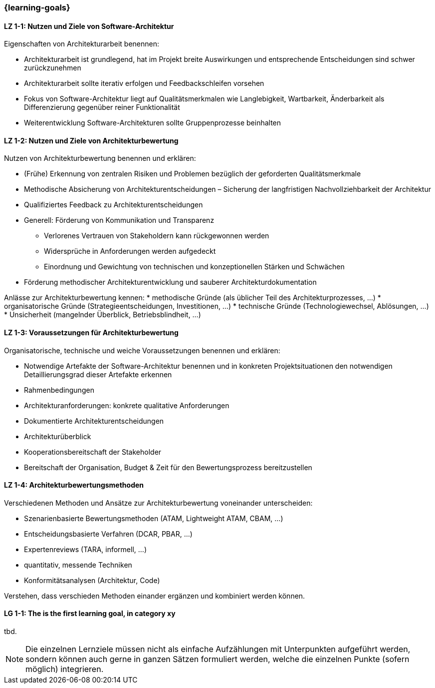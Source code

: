 === {learning-goals}

// tag::DE[]
[[LZ-1-1]]
==== LZ 1-1: Nutzen und Ziele von Software-Architektur

Eigenschaften von Architekturarbeit benennen:

* Architekturarbeit ist grundlegend, hat im Projekt breite Auswirkungen und entsprechende Entscheidungen sind schwer zurückzunehmen
* Architekturarbeit sollte iterativ erfolgen und Feedbackschleifen vorsehen
* Fokus von Software-Architektur liegt auf Qualitätsmerkmalen wie Langlebigkeit, Wartbarkeit, Änderbarkeit als Differenzierung gegenüber reiner Funktionalität
* Weiterentwicklung Software-Architekturen sollte Gruppenprozesse beinhalten 

[[LZ-1-2]]
==== LZ 1-2: Nutzen und Ziele von Architekturbewertung

Nutzen von Architekturbewertung benennen und erklären:

* (Frühe) Erkennung von zentralen Risiken und Problemen bezüglich der geforderten Qualitätsmerkmale
* Methodische Absicherung von Architekturentscheidungen – Sicherung der langfristigen Nachvollziehbarkeit der Architektur
* Qualifiziertes Feedback zu Architekturentscheidungen
* Generell: Förderung von Kommunikation und Transparenz
** Verlorenes Vertrauen von Stakeholdern kann rückgewonnen werden
** Widersprüche in Anforderungen werden aufgedeckt
** Einordnung und Gewichtung von technischen und konzeptionellen Stärken und Schwächen
* Förderung methodischer Architekturentwicklung und sauberer Architekturdokumentation

Anlässe zur Architekturbewertung kennen:
* methodische Gründe (als üblicher Teil des Architekturprozesses, ...)
* organisatorische Gründe (Strategieentscheidungen, Investitionen, ...)
* technische Gründe (Technologiewechsel, Ablösungen, ...)
* Unsicherheit (mangelnder Überblick, Betriebsblindheit, ...)

[[LZ-1-3]]
==== LZ 1-3: Voraussetzungen für Architekturbewertung

Organisatorische, technische und weiche Voraussetzungen benennen und erklären:

* Notwendige Artefakte der Software-Architektur benennen und in konkreten Projektsituationen den notwendigen Detaillierungsgrad dieser Artefakte erkennen
* Rahmenbedingungen
* Architekturanforderungen: konkrete qualitative Anforderungen
* Dokumentierte Architekturentscheidungen
* Architekturüberblick
* Kooperationsbereitschaft der Stakeholder
* Bereitschaft der Organisation, Budget & Zeit für den Bewertungsprozess bereitzustellen

[[LZ-1-4]]
==== LZ 1-4: Architekturbewertungsmethoden

Verschiedenen Methoden und Ansätze zur Architekturbewertung voneinander unterscheiden:

* Szenarienbasierte Bewertungsmethoden (ATAM, Lightweight ATAM, CBAM, ...)
* Entscheidungsbasierte Verfahren (DCAR, PBAR, ...)
* Expertenreviews (TARA, informell, ...)
* quantitativ, messende Techniken
* Konformitätsanalysen (Architektur, Code)

Verstehen, dass verschieden Methoden einander ergänzen und kombiniert werden können.

// end::DE[]

// tag::EN[]
[[LG-1-1]]
==== LG 1-1: The is the first learning goal, in category xy
tbd.
// end::EN[]

// tag::REMARK[]
[NOTE]
====
Die einzelnen Lernziele müssen nicht als einfache Aufzählungen mit Unterpunkten aufgeführt werden, sondern können auch gerne in ganzen Sätzen formuliert werden, welche die einzelnen Punkte (sofern möglich) integrieren.
====
// end::REMARK[]
